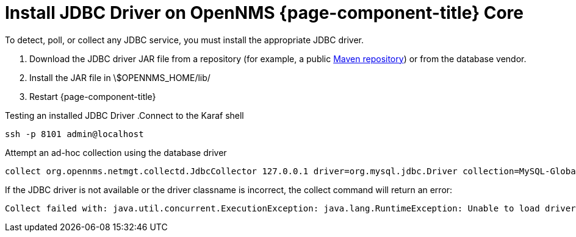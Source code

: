 [[install-jdbc-driver-core]]
= Install JDBC Driver on OpenNMS {page-component-title} Core

To detect, poll, or collect any JDBC service, you must install the appropriate JDBC driver.

. Download the JDBC driver JAR file from a repository (for example, a public https://mvnrepository.com/artifact/mysql/mysql-connector-java/8.0.22[Maven repository]) or from the database vendor.
. Install the JAR file in \$OPENNMS_HOME/lib/
. Restart {page-component-title}

Testing an installed JDBC Driver
.Connect to the Karaf shell
[source,console]
----
ssh -p 8101 admin@localhost
----

.Attempt an ad-hoc collection using the database driver
[source, karaf]
----
collect org.opennms.netmgt.collectd.JdbcCollector 127.0.0.1 driver=org.mysql.jdbc.Driver collection=MySQL-Global-Stats-51 url=jdbc:mysql://OPENNMS_JDBC_HOSTNAME:3306/test
----

.If the JDBC driver is not available or the driver classname is incorrect, the collect command will return an error:
[source, karaf]
----
Collect failed with: java.util.concurrent.ExecutionException: java.lang.RuntimeException: Unable to load driver class: java.lang.ClassNotFoundException: org.mariadb.jdbc.Driver 
----
